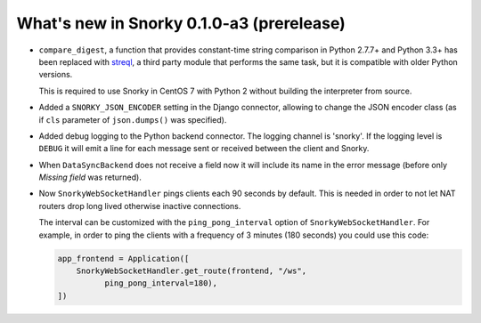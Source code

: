 What's new in Snorky 0.1.0-a3 (prerelease)
==========================================

* ``compare_digest``, a function that provides constant-time string comparison in Python 2.7.7+ and Python 3.3+ has been replaced with `streql <https://pypi.python.org/pypi/streql/3.0.2>`_, a third party module that performs the same task, but it is compatible with older Python versions.

  This is required to use Snorky in CentOS 7 with Python 2 without building the interpreter from source.

* Added a ``SNORKY_JSON_ENCODER`` setting in the Django connector, allowing to change the JSON encoder class (as if ``cls`` parameter of ``json.dumps()`` was specified).

* Added debug logging to the Python backend connector. The logging channel is 'snorky'. If the logging level is ``DEBUG`` it will emit a line for each message sent or received between the client and Snorky.

* When ``DataSyncBackend`` does not receive a field now it will include its name in the error message (before only *Missing field* was returned).

* Now ``SnorkyWebSocketHandler`` pings clients each 90 seconds by default. This is needed in order to not let NAT routers drop long lived otherwise inactive connections.

  The interval can be customized with the ``ping_pong_interval`` option of ``SnorkyWebSocketHandler``. For example, in order to ping the clients with a frequency of 3 minutes (180 seconds) you could use this code:

  .. code:: python

      app_frontend = Application([
          SnorkyWebSocketHandler.get_route(frontend, "/ws",
                ping_pong_interval=180),
      ])
